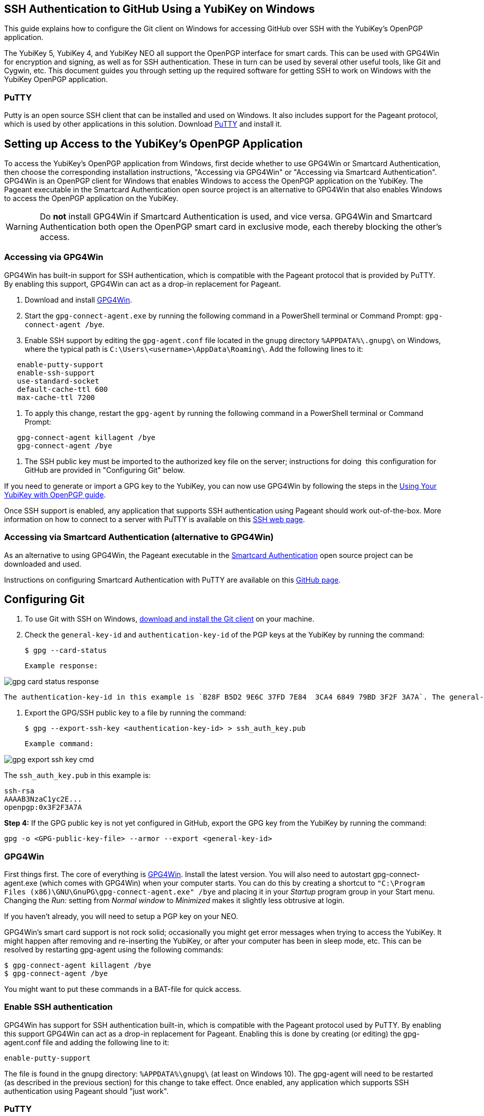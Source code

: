 == SSH Authentication to GitHub Using a YubiKey on Windows
This guide explains how to configure the Git client on Windows for accessing GitHub over SSH with the YubiKey’s OpenPGP application. 

The YubiKey 5, YubiKey 4, and YubiKey NEO all support the OpenPGP interface for smart cards. This can be used with GPG4Win for encryption and signing, as well as for SSH authentication. These in turn can be used by several other useful tools, like Git and Cygwin, etc. This document guides you through setting up the required software for getting SSH to work on Windows with the YubiKey OpenPGP application.


=== PuTTY
Putty is an open source SSH client that can be installed and used on Windows. It also includes support for the Pageant protocol, which is used by other applications in this solution. Download link:https://www.chiark.greenend.org.uk/~sgtatham/putty/download.html[PuTTY] and install it.


== Setting up Access to the YubiKey’s OpenPGP Application
To access the YubiKey’s OpenPGP application from Windows, first decide whether to use GPG4Win or Smartcard Authentication, then choose the corresponding installation instructions, "Accessing via GPG4Win" or "Accessing via Smartcard Authentication". GPG4Win is an OpenPGP client for Windows that enables Windows to access the OpenPGP application on the YubiKey. The Pageant executable in the Smartcard Authentication open source project is an alternative to GPG4Win that also enables Windows to access the OpenPGP application on the YubiKey.

WARNING: Do **not** install GPG4Win if Smartcard Authentication is used, and vice versa. GPG4Win and Smartcard Authentication both open the OpenPGP smart card in exclusive mode, each thereby blocking the other's access. 


=== Accessing via GPG4Win
GPG4Win has built-in support for SSH authentication, which is compatible with the Pageant protocol that is provided by PuTTY. By enabling this support, GPG4Win can act as a drop-in replacement for Pageant.

1. Download and install link:https://www.gpg4win.org/[GPG4Win].

2. Start the `gpg-connect-agent.exe` by running the following command in a PowerShell terminal or Command Prompt: `gpg-connect-agent /bye`.

3. Enable SSH support by editing the `gpg-agent.conf` file located in the `gnupg` directory `%APPDATA%\.gnupg\` on Windows, where the typical path is `C:\Users\<username>\AppData\Roaming\`. Add the following lines to it:

....
   enable-putty-support
   enable-ssh-support
   use-standard-socket
   default-cache-ttl 600
   max-cache-ttl 7200
....

4. To apply this change, restart the `gpg-agent` by running the following command in a PowerShell terminal or Command Prompt:

....
   gpg-connect-agent killagent /bye
   gpg-connect-agent /bye
....

5. The SSH public key must be imported to the authorized key file on the server; instructions for doing  this configuration for GitHub are provided in "Configuring Git" below.

If you need to generate or import a GPG key to the YubiKey, you can now use GPG4Win by following the steps in the
link:https://support.yubico.com/hc/en-us/articles/360013790259-Using-Your-YubiKey-with-OpenPGP[Using Your YubiKey with OpenPGP guide].

Once SSH support is enabled, any application that supports SSH authentication using Pageant should work out-of-the-box. More information on how to connect to a server with PuTTY is available on this
link:https://www.ssh.com/academy/ssh/putty/windows>[SSH web page].


=== Accessing via Smartcard Authentication (alternative to GPG4Win)
As an alternative to using GPG4Win, the Pageant executable in the
link:https://www.smartcard-auth.de/index-en.html[Smartcard Authentication] open source project can be downloaded and used.

Instructions on configuring Smartcard Authentication with PuTTY are available on this
link:https://github.com/Yubico/developers.yubico.com/issues/388>[GitHub page].


== Configuring Git

1. To use Git with SSH on Windows, link:https://git-scm.com/downloads>[download and install the Git client] on your machine. 

2. Check the `general-key-id` and `authentication-key-id` of the PGP keys at the YubiKey by running the command:

   $ gpg --card-status

   Example response:

image::gpg-card-status-response.png[]

   The authentication-key-id in this example is `B28F B5D2 9E6C 37FD 7E84  3CA4 6849 79BD 3F2F 3A7A`. The general-key-id in this example is `840EB535F08D8A5F`.

3. Export the GPG/SSH public key to a file by running the command:

   $ gpg --export-ssh-key <authentication-key-id> > ssh_auth_key.pub

   Example command:

image::gpg-export-ssh-key-cmd.png[]


The ``ssh_auth_key.pub`` in this example is:

    ssh-rsa 
    AAAAB3NzaC1yc2E... 
    openpgp:0x3F2F3A7A

*Step 4:* If the GPG public key is not yet configured in GitHub, export the GPG key from the YubiKey by running the command:

``gpg -o <GPG-public-key-file> --armor --export <general-key-id>``





=== GPG4Win
First things first. The core of everything is https://www.gpg4win.org/[GPG4Win].
Install the latest version. You will also need to autostart
gpg-connect-agent.exe (which comes with GPG4Win) when your computer starts. You
can do this by creating a shortcut to `"C:\Program Files
(x86)\GNU\GnuPG\gpg-connect-agent.exe" /bye` and placing it in your _Startup_
program group in your Start menu. Changing the _Run:_ setting from _Normal
window_ to _Minimized_ makes it slightly less obtrusive at login.

If you haven’t already, you will need to setup a PGP key on your NEO.

GPG4Win's smart card support is not rock solid; occasionally you might get
error messages when trying to access the YubiKey. It might happen after
removing and re-inserting the YubiKey, or after your computer has been in sleep
mode, etc. This can be resolved by restarting gpg-agent using the following
commands:

  $ gpg-connect-agent killagent /bye
  $ gpg-connect-agent /bye

You might want to put these commands in a BAT-file for quick access.

=== Enable SSH authentication
GPG4Win has support for SSH authentication built-in, which is compatible with
the Pageant protocol used by PuTTY. By enabling this support GPG4Win can act as
a drop-in replacement for Pageant. Enabling this is done by creating (or
editing) the gpg-agent.conf file and adding the following line to it:

  enable-putty-support

The file is found in the gnupg directory: `%APPDATA%\gnupg\` (at least on
Windows 10). The gpg-agent will need to be restarted (as described in the
previous section) for this change to take effect. Once enabled, any application
which supports SSH authentication using Pageant should "just work".


=== PuTTY
If you've installed GPG4Win and enabled PuTTY support, then PuTTY should work
out of the box. You can download and install PuTTY
https://www.chiark.greenend.org.uk/~sgtatham/putty/download.html[here].


=== Git
For Git there are two options. Either install Cygwin and use Git from within
that shell, or install https://git-scm.com/download/win[Git for Windows]. The
first approach might be desirable if you’re planning on using Cygwin anyway. If
so, just add Git to the packages to install when installing Cygwin. During the
installation you will be asked if you prefer to use *OpenSSH (recommended)* or
*PuTTY*. As we wish to use GPG4Win for SSH authentication you need to select
PuTTY.


=== Cygwin
https://cygwin.com/install.html[Cygwin] provides a Unix-like terminal with
several useful tools, like Git, SSH, and so on..  It is recommended to keep the
installer around, as it can be re-run to add or remove packages from Cygwin.
During installation, you will be asked which packages to install. Make sure to
not install gpg, as we wish to use the already installed GPG4Win. Do make sure
to install ssh-pageant to allow the included ssh client to use the NEO for
authentication. Once installed, open a Cygwin shell and edit the ~/.bashrc file
adding the following to the bottom:

  # ssh-pageant #
  eval $(/usr/bin/ssh-pageant -r -a "/tmp/.ssh-pageant-$USERNAME")


=== Pass
Pass is a lightweight command-line password manager that uses GPG for
encrypting data, and Git for version control and distribution. It requires
Cygwin to run on Windows, as well as the following packages for Cygwin (re-run
the installer to select these if they are not already installed): make and
tree. With those additional packages installed, download the source
distribution (tarball) of the latest release of pass from
https://www.passwordstore.org/[here]. Using a Cygwin terminal, extract the
archive using the command: `tar xfa <filename>.tar.xz` Change into the
extracted directory and run: make install If the installation didn’t install
the bash-completion file, do so manually by running: `cp
src/completion/pass.bash-completion /etc/bash_completion.d/pass`


=== Misc
Bash completion for gpg might be broken under cygwin due to GPG4Win outputting
carriage returns in its --dump-options command (which shows up as `^M` after each
completed command). This can be fixed by editing `/etc/bash_completion.d/gpg`
and adding `| sed "s/\r$//"` after the gpg --dump-options command.
